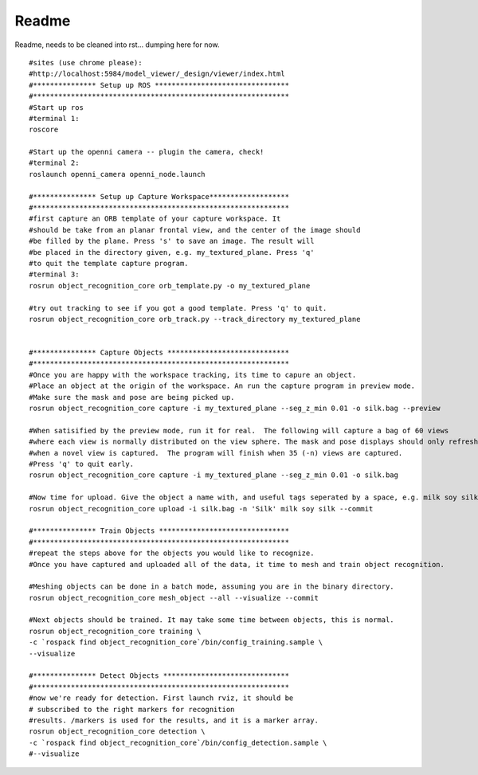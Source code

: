 
Readme
------

Readme, needs to be cleaned into rst... dumping here for now.
::   

   #sites (use chrome please):
   #http://localhost:5984/model_viewer/_design/viewer/index.html
   #*************** Setup up ROS ********************************
   #*************************************************************
   #Start up ros
   #terminal 1:
   roscore
   
   #Start up the openni camera -- plugin the camera, check!
   #terminal 2:
   roslaunch openni_camera openni_node.launch
   
   #*************** Setup up Capture Workspace*******************
   #*************************************************************
   #first capture an ORB template of your capture workspace. It
   #should be take from an planar frontal view, and the center of the image should
   #be filled by the plane. Press 's' to save an image. The result will
   #be placed in the directory given, e.g. my_textured_plane. Press 'q'
   #to quit the template capture program.
   #terminal 3:
   rosrun object_recognition_core orb_template.py -o my_textured_plane
   
   #try out tracking to see if you got a good template. Press 'q' to quit.
   rosrun object_recognition_core orb_track.py --track_directory my_textured_plane

   
   #*************** Capture Objects *****************************
   #*************************************************************
   #Once you are happy with the workspace tracking, its time to capure an object.
   #Place an object at the origin of the workspace. An run the capture program in preview mode.
   #Make sure the mask and pose are being picked up.
   rosrun object_recognition_core capture -i my_textured_plane --seg_z_min 0.01 -o silk.bag --preview

   #When satisified by the preview mode, run it for real.  The following will capture a bag of 60 views
   #where each view is normally distributed on the view sphere. The mask and pose displays should only refresh
   #when a novel view is captured.  The program will finish when 35 (-n) views are captured.
   #Press 'q' to quit early.
   rosrun object_recognition_core capture -i my_textured_plane --seg_z_min 0.01 -o silk.bag
   
   #Now time for upload. Give the object a name with, and useful tags seperated by a space, e.g. milk soy silk.
   rosrun object_recognition_core upload -i silk.bag -n 'Silk' milk soy silk --commit
   
   #*************** Train Objects *******************************
   #*************************************************************
   #repeat the steps above for the objects you would like to recognize.
   #Once you have captured and uploaded all of the data, it time to mesh and train object recognition.
         
   #Meshing objects can be done in a batch mode, assuming you are in the binary directory.
   rosrun object_recognition_core mesh_object --all --visualize --commit
   
   #Next objects should be trained. It may take some time between objects, this is normal.
   rosrun object_recognition_core training \
   -c `rospack find object_recognition_core`/bin/config_training.sample \
   --visualize
   
   #*************** Detect Objects ******************************
   #*************************************************************
   #now we're ready for detection. First launch rviz, it should be
   # subscribed to the right markers for recognition
   #results. /markers is used for the results, and it is a marker array.
   rosrun object_recognition_core detection \
   -c `rospack find object_recognition_core`/bin/config_detection.sample \
   #--visualize
